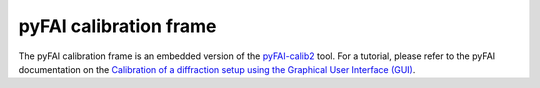 ..
    This file is licensed under the
    Creative Commons Attribution 4.0 International Public License (CC-BY-4.0)
    Copyright 2023 - 2025, Helmholtz-Zentrum Hereon
    SPDX-License-Identifier: CC-BY-4.0

.. _pyfai_calib_frame:

pyFAI calibration frame
=======================

The pyFAI calibration frame is an embedded version of the `pyFAI-calib2
<https://pyfai.readthedocs.io/en/v2023.1/man/pyFAI-calib2.html>`_ tool. For a
tutorial, please refer to the pyFAI documentation on the 
`Calibration of a diffraction setup using the Graphical User Interface (GUI) 
<https://pyfai.readthedocs.io/en/v2023.1/usage/cookbook/calib-gui/index.html#cookbook-calibration-gui>`_.





